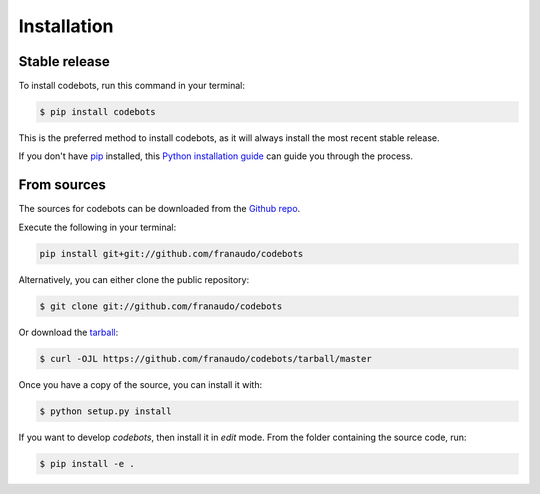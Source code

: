 .. highlight:: shell

============
Installation
============


Stable release
--------------


To install codebots, run this command in your terminal:

.. code-block:: console

    $ pip install codebots

This is the preferred method to install codebots, as it will always install the most recent stable release.

If you don't have `pip`_ installed, this `Python installation guide`_ can guide
you through the process.

.. _pip: https://pip.pypa.io
.. _Python installation guide: http://docs.python-guide.org/en/latest/starting/installation/



From sources
------------

The sources for codebots can be downloaded from the `Github repo`_.

Execute the following in your terminal:

.. code-block:: console

    pip install git+git://github.com/franaudo/codebots

Alternatively, you can either clone the public repository:

.. code-block:: console

    $ git clone git://github.com/franaudo/codebots

Or download the `tarball`_:

.. code-block:: console

    $ curl -OJL https://github.com/franaudo/codebots/tarball/master

Once you have a copy of the source, you can install it with:

.. code-block:: console

    $ python setup.py install

If you want to develop `codebots`, then install it in `edit` mode. From the folder
containing the source code, run:

.. code-block:: console

    $ pip install -e .


.. _Github repo: https://github.com/franaudo/codebots
.. _tarball: https://github.com/franaudo/codebots/tarball/master
